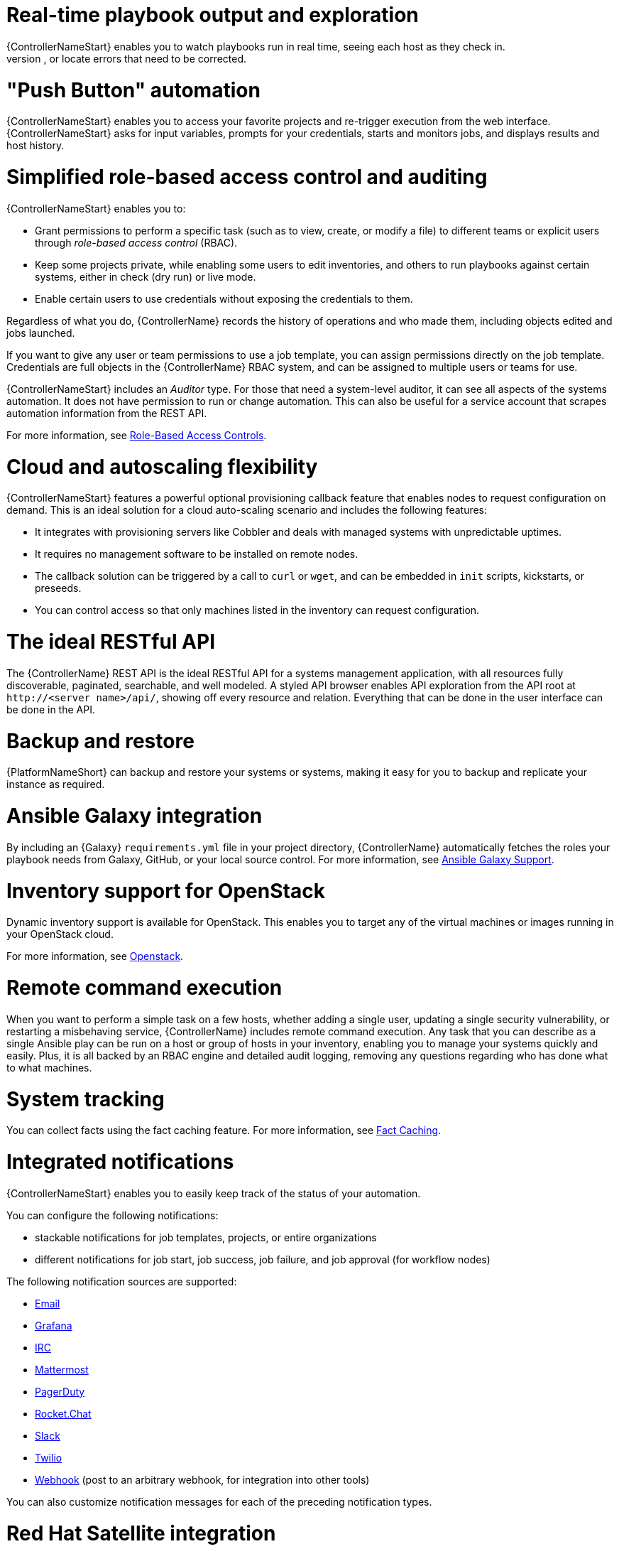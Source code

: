 [id="con-controller-overview-details"]

= Real-time playbook output and exploration
{ControllerNameStart} enables you to watch playbooks run in real time, seeing each host as they check in.
You can go back and explore the results for specific tasks and hosts in great detail; search for specific plays or hosts and see just those results, or locate errors that need to be corrected.

= "Push Button" automation
{ControllerNameStart} enables you to access your favorite projects and re-trigger execution from the web interface.
{ControllerNameStart} asks for input variables, prompts for your credentials, starts and monitors jobs, and displays results and host history.

= Simplified role-based access control and auditing
{ControllerNameStart} enables you to:

* Grant permissions to perform a specific task (such as to view, create, or modify a file) to different teams or explicit users through _role-based access control_ (RBAC).
* Keep some projects private, while enabling some users to edit inventories, and others to run playbooks against certain systems, either in check (dry run) or live mode.
* Enable certain users to use credentials without exposing the credentials to them.

Regardless of what you do, {ControllerName} records the history of operations and who made them, including objects edited and jobs launched.

If you want to give any user or team permissions to use a job template, you can assign permissions directly on the job template. Credentials are full objects in the {ControllerName} RBAC system, and can be assigned to multiple users or teams for use.

{ControllerNameStart} includes an _Auditor_ type. For those that need a system-level auditor, it can see all aspects of the systems automation. 
It does not have permission to run or change automation.
This can also be useful for a service account that scrapes automation information from the REST API.

For more information, see xref:con-controller-rbac[Role-Based Access Controls].

= Cloud and autoscaling flexibility
{ControllerNameStart} features a powerful optional provisioning callback feature that enables nodes to request configuration on demand.
This is an ideal solution for a cloud auto-scaling scenario and includes the following features:

* It integrates with provisioning servers like Cobbler and deals with managed systems with unpredictable uptimes.
* It requires no management software to be installed on remote nodes.
* The callback solution can be triggered by a call to `curl` or `wget`, and can be embedded in `init` scripts, kickstarts, or preseeds.
* You can control access so that only machines listed in the inventory can request configuration.

= The ideal RESTful API
The {ControllerName} REST API is the ideal RESTful API for a systems management application, with all resources fully discoverable, paginated, searchable, and well modeled. A styled API browser enables API exploration from the API root at `\http://<server name>/api/`, showing off every resource and relation. Everything that can be done in the user interface can be done in the API.

= Backup and restore
{PlatformNameShort} can backup and restore your systems or systems, making it easy for you to backup and replicate your instance as required.

= Ansible Galaxy integration
By including an {Galaxy} `requirements.yml` file in your project directory, {ControllerName} automatically fetches the roles your playbook needs from Galaxy, GitHub, or your local source control.
For more information, see xref:ref-projects-galaxy-support[Ansible Galaxy Support].

= Inventory support for OpenStack
Dynamic inventory support is available for OpenStack. This enables you to target any of the virtual machines or images running in your OpenStack cloud.

For more information, see xref:con-controller-rbac[Openstack].

= Remote command execution
When you want to perform a simple task on a few hosts, whether adding a single user, updating a single security vulnerability, or restarting a misbehaving service, {ControllerName} includes remote command execution.
Any task that you can describe as a single Ansible play can be run on a host or group of hosts in your inventory, enabling you to manage your systems quickly and easily.
Plus, it is all backed by an RBAC engine and detailed audit logging, removing any questions regarding who has done what to what machines.

= System tracking
You can collect facts using the fact caching feature. For more information, see xref:controller-fact-caching[Fact Caching].

= Integrated notifications
{ControllerNameStart} enables you to easily keep track of the status of your automation.

You can configure the following notifications:

* stackable notifications for job templates, projects, or entire organizations
* different notifications for job start, job success, job failure, and job approval (for workflow nodes)

The following notification sources are supported:

* xref:controller-notification-email[Email]
* xref:controller-notification-grafana[Grafana]
* xref:controller-notification-irc[IRC]
* xref:controller-notification-mattermost[Mattermost]
* xref:controller-notification-pagerduty[PagerDuty]
* xref:controller-notification-rocketchat[Rocket.Chat]
* xref:controller-notification-slack[Slack]
* xref:controller-notification-twilio[Twilio]
* xref:controller-notification-webhook[Webhook] (post to an arbitrary webhook, for integration into other tools)

You can also customize notification messages for each of the preceding notification types.

= Red Hat Satellite integration
Dynamic inventory sources for Red Hat Satellite 6 are supported.

For more information, see xref:proc-controller-inv-source-satellite[Red Hat Satellite 6].

= Red Hat Insights integration
{ControllerNameStart} supports integration with Red Hat Insights, enabling Insights playbooks to be used as an {PlatformNameShort} project.

For more information, see xref:controller-setting-up-insights[Setting up Insights Remediations].

= User Interface
The user interface is organized with intuitive navigational elements.
Information is displayed at-a-glance, so you can find and use the automation you need.
Compact and expanded viewing modes show and hide information as required, and built-in attributes make it easy to sort.

For more information,see xref:assembly-controller-user-interface[The User Interface].

= Custom Virtual Environments
Custom Ansible environment support enables you to have different Ansible environments and specify custom paths for different teams and jobs.

= Authentication enhancements
Automation controller supports:

* LDAP
* SAML
* token-based authentication

LDAP and SAML support enable you to integrate your enterprise account information in a more flexible manner.

Token-based authentication permits authentication of third-party tools and services with {ControllerName} through integrated OAuth 2 token support.

= Cluster management
Run-time management of cluster groups enables configurable scaling.

= Container platform support
{PlatformNameShort} is available as a containerized pod service for {OCP} that you can scale up and down as required.

= Workflow enhancements
To model your complex provisioning, deployment, and orchestration workflows, you can use {ControllerName} expanded workflows in several ways:

* *Inventory overrides for Workflows* You can override an inventory across a workflow at workflow definition time, or at launch time.
{ControllerNameStart} enables you to define your application deployment workflows, and then re-use them in multiple environments.
* *Convergence nodes for Workflows* When modeling complex processes, you must sometimes wait for multiple steps to finish before proceeding.
{ControllerNameStart} workflows can replicate this; workflow steps can wait for any number of previous workflow steps to complete properly before proceeding.
* *Workflow Nesting* You can re-use individual workflows as components of a larger workflow.
Examples include combining provisioning and application deployment workflows into a single workflow.
* *Workflow Pause and Approval* You can build workflows containing approval nodes that require user intervention.
This makes it possible to pause workflows in between playbooks so that a user can give approval (or denial) for continuing on to the next step in the workflow.

For more information, see xref:controller-workflows[Workflows in {ControllerName}]

= Job distribution
{ControllerNameStart} offers the ability to take a fact gathering or configuration job running across thousands of machines and divide it into slices that can be distributed across your automation controller cluster for increased reliability, faster job completion, and improved cluster use.
If you need to change a parameter across 15,000 switches at scale, or gather information across your multi-thousand-node RHEL estate, automation controller provides the means.

For more information, see xref:controller-job-slicing[Job Slicing].

= Support for deployment in a FIPS-enabled environment
{ControllerNameStart} deploys and runs in restricted modes such as FIPS.

= Limit the number of hosts per organization
Many large organizations have instances shared among many organizations.
To ensure that one organization cannot use all the licensed hosts, this feature enables superusers to set a specified upper limit on how many licensed hosts can be allocated to each organization.
The {ControllerName} algorithm factors changes in the limit for an organization and the number of total hosts across all organizations.
Inventory updates fail if an inventory synchronization brings an organization out of compliance with the policy.
Additionally, superusers are able to over-allocate their licenses, with a warning.

= Inventory plugins
Beginning with Ansible 2.9, the following inventory plugins are used from upstream collections:

* `amazon.aws.aws_ec2`
* `community.vmware.vmware_vm_inventory`
* `azure.azcollection.azure_rm`
* `google.cloud.gcp_compute`
* `theforeman.foreman.foreman`
* `openstack.cloud.openstack`
* `ovirt.ovirt.ovirt`
* `awx.awx.tower`

= Secret management system
With a secret management system, external credentials are stored and supplied for use in {ControllerName} so you need not provide them directly.

= Automation hub integration
{HubNameStart} acts as a content provider for {ControllerName}, requiring both an {ControllerName} deployment and an {HubName} deployment running alongside each other.
